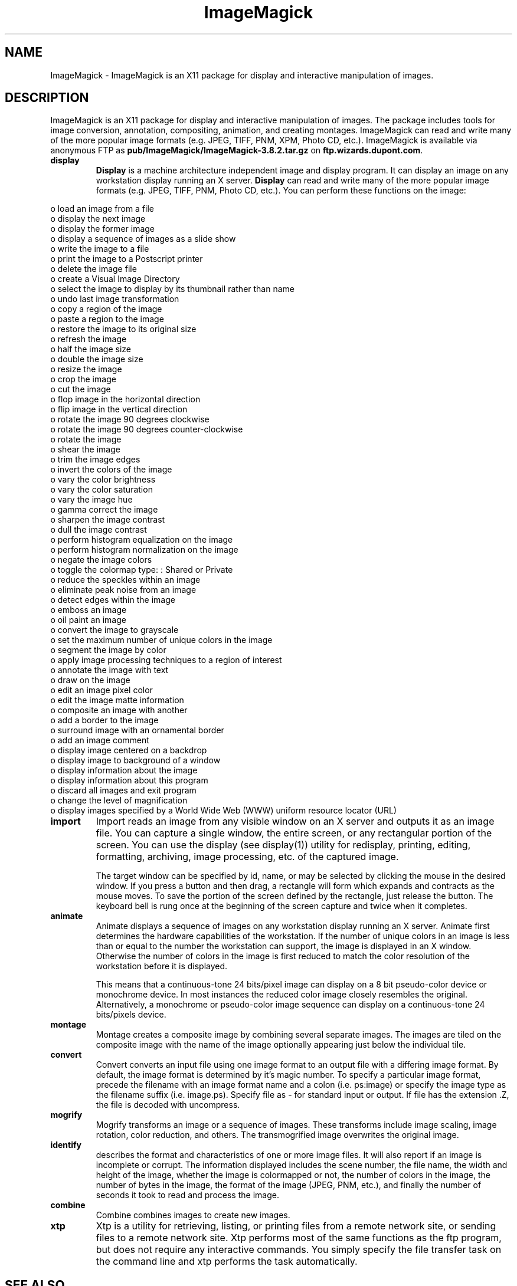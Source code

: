 .ad l
.nh
.TH ImageMagick 1 "1 September 1995" "ImageMagick"
.SH NAME
ImageMagick - ImageMagick is an X11 package for display and interactive
manipulation of images.
.SH DESCRIPTION
ImageMagick is an X11 package for display and interactive manipulation
of images.  The package includes tools for image conversion,
annotation, compositing, animation, and creating montages.  ImageMagick
can read and write many of the more popular image formats (e.g. JPEG,
TIFF, PNM, XPM, Photo CD, etc.).  ImageMagick is available via anonymous FTP
as \fBpub/ImageMagick/ImageMagick-3.8.2.tar.gz\fP on
\fBftp.wizards.dupont.com\fP.
.PP
.TP
.B display
\fBDisplay\fP is a machine architecture independent image and display
program.  It can display an image on any workstation display
running an X server.  \fBDisplay\fP can read and write many of the more
popular image formats (e.g. JPEG, TIFF, PNM, Photo CD, etc.).  You can
perform these functions on the image:
.PP
    o load an image from a file
    o display the next image
    o display the former image
    o display a sequence of images as a slide show
    o write the image to a file
    o print the image to a Postscript printer
    o delete the image file
    o create a Visual Image Directory
    o select the image to display by its thumbnail rather than name
    o undo last image transformation
    o copy a region of the image
    o paste a region to the image
    o restore the image to its original size
    o refresh the image
    o half the image size
    o double the image size
    o resize the image
    o crop the image
    o cut the image
    o flop image in the horizontal direction
    o flip image in the vertical direction
    o rotate the image 90 degrees clockwise
    o rotate the image 90 degrees counter-clockwise
    o rotate the image
    o shear the image
    o trim the image edges
    o invert the colors of the image
    o vary the color brightness
    o vary the color saturation
    o vary the image hue
    o gamma correct the image
    o sharpen the image contrast
    o dull the image contrast
    o perform histogram equalization on the image
    o perform histogram normalization on the image
    o negate the image colors
    o toggle the colormap type: : Shared or Private
    o reduce the speckles within an image
    o eliminate peak noise from an image
    o detect edges within the image
    o emboss an image
    o oil paint an image
    o convert the image to grayscale
    o set the maximum number of unique colors in the image
    o segment the image by color
    o apply image processing techniques to a region of interest
    o annotate the image with text
    o draw on the image
    o edit an image pixel color
    o edit the image matte information
    o composite an image with another
    o add a border to the image
    o surround image with an ornamental border
    o add an image comment
    o display image centered on a backdrop
    o display image to background of a window
    o display information about the image
    o display information about this program
    o discard all images and exit program
    o change the level of magnification
    o display images specified by a World Wide Web (WWW) uniform resource locator (URL)
.TP
.B import
Import reads an image from any visible window on an X server
and outputs it as an image file.  You can capture a single
window, the entire screen, or any rectangular portion of the
screen.  You can use the display (see display(1)) utility for
redisplay, printing, editing, formatting, archiving, image
processing, etc. of the captured image.

The target window can be specified by id, name, or may be
selected by clicking the mouse in the desired window.  If
you press a button and then drag, a rectangle will form
which expands and contracts as the mouse moves.  To save the
portion of the screen  defined by the rectangle, just
release the button.  The keyboard bell is rung once at the
beginning of the screen capture and twice when it completes.
.TP
.B animate
Animate displays a sequence of images on any workstation
display running an X server.  Animate first determines the
hardware capabilities of the workstation.  If the number of
unique colors in an image is less than or equal to the
number the workstation can support, the image is displayed
in an X window.  Otherwise the number of colors in the image
is first reduced to match the color resolution of the
workstation before it is displayed.

This means that a continuous-tone 24 bits/pixel image can
display on a 8 bit pseudo-color device or monochrome device.
In most instances the reduced color image closely resembles
the original.  Alternatively, a monochrome or pseudo-color
image sequence can display on a continuous-tone 24
bits/pixels device.
.TP
.B montage
Montage creates a composite image by combining several
separate images.  The images are tiled on the composite
image with the name of the image optionally appearing just
below the individual tile.
.TP
.B convert
Convert converts an input file using one image format to an
output file with a differing image format. By default, the
image format is determined by it's magic number. To specify
a particular image format, precede the filename with an
image format name and a colon (i.e.  ps:image) or specify
the image type as the filename suffix (i.e. image.ps).
Specify file as - for standard input or output.  If file has
the extension .Z, the file is decoded with uncompress.
.TP
.B mogrify
Mogrify transforms an image or a sequence of images.  These
transforms include image scaling, image rotation, color
reduction, and others.  The transmogrified image overwrites
the original image.
.TP
.B identify
describes the format and characteristics of one or more image files.
It will also report if an image is incomplete or corrupt.  The
information displayed includes the scene number, the file name, the
width and height of the image, whether the image is colormapped or not,
the number of colors in the image, the number of bytes in the image,
the format of the image (JPEG, PNM, etc.), and finally the number of
seconds it took to read and process the image.
.TP
.B combine
Combine combines images to create new images.
.TP
.B xtp
Xtp is a utility for retrieving, listing, or printing files
from a remote network site, or sending files to a remote
network site.  Xtp performs most of the same functions as
the ftp program, but does not require any interactive
commands.  You simply specify the file transfer task on the
command line and xtp performs the task automatically.
.SH SEE ALSO
.B
display(1), animate(1), import(1), montage(1), mogrify(1), convert(1), combine(1), xtp(1)
.SH COPYRIGHT
Copyright 1997 E. I. du Pont de Nemours and Company
.PP
Permission to use, copy, modify, distribute, and sell this software and
its documentation for any purpose is hereby granted without fee,
provided that the above copyright notice appear in all copies and that
both that copyright notice and this permission notice appear in
supporting documentation, and that the name of E. I. du Pont de Nemours
and Company not be used in advertising or publicity pertaining to
distribution of the software without specific, written prior
permission.  E. I. du Pont de Nemours and Company makes no representations
about the suitability of this software for any purpose.  It is provided
"as is" without express or implied warranty.
.PP
E. I. du Pont de Nemours and Company disclaims all warranties with regard
to this software, including all implied warranties of merchantability
and fitness, in no event shall E. I. du Pont de Nemours and Company be
liable for any special, indirect or consequential damages or any
damages whatsoever resulting from loss of use, data or profits, whether
in an action of contract, negligence or other tortious action, arising
out of or in connection with the use or performance of this software.
.SH AUTHORS
John Cristy, E.I. du Pont de Nemours and Company Incorporated

